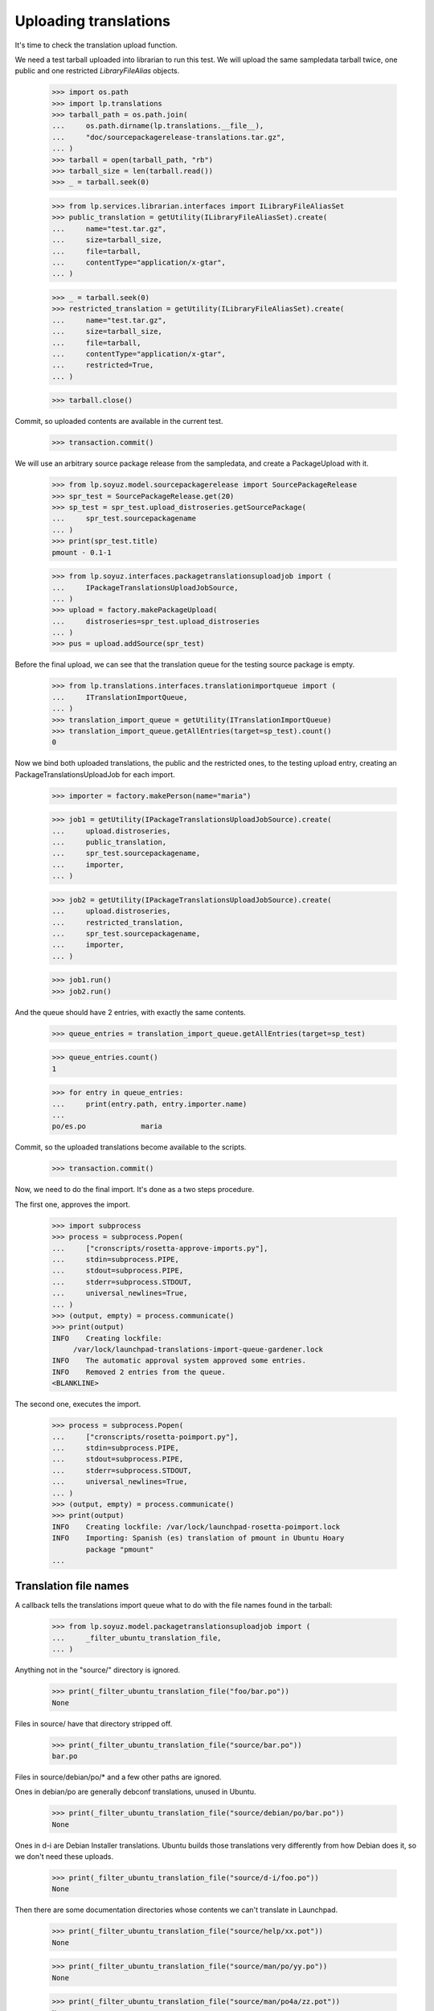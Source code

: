 Uploading translations
----------------------

It's time to check the translation upload function.

We need a test tarball uploaded into librarian to run this test. We will
upload the same sampledata tarball twice, one public and one restricted
`LibraryFileAlias` objects.

    >>> import os.path
    >>> import lp.translations
    >>> tarball_path = os.path.join(
    ...     os.path.dirname(lp.translations.__file__),
    ...     "doc/sourcepackagerelease-translations.tar.gz",
    ... )
    >>> tarball = open(tarball_path, "rb")
    >>> tarball_size = len(tarball.read())
    >>> _ = tarball.seek(0)

    >>> from lp.services.librarian.interfaces import ILibraryFileAliasSet
    >>> public_translation = getUtility(ILibraryFileAliasSet).create(
    ...     name="test.tar.gz",
    ...     size=tarball_size,
    ...     file=tarball,
    ...     contentType="application/x-gtar",
    ... )

    >>> _ = tarball.seek(0)
    >>> restricted_translation = getUtility(ILibraryFileAliasSet).create(
    ...     name="test.tar.gz",
    ...     size=tarball_size,
    ...     file=tarball,
    ...     contentType="application/x-gtar",
    ...     restricted=True,
    ... )

    >>> tarball.close()

Commit, so uploaded contents are available in the current test.

    >>> transaction.commit()

We will use an arbitrary source package release from the sampledata, and
create a PackageUpload with it.

    >>> from lp.soyuz.model.sourcepackagerelease import SourcePackageRelease
    >>> spr_test = SourcePackageRelease.get(20)
    >>> sp_test = spr_test.upload_distroseries.getSourcePackage(
    ...     spr_test.sourcepackagename
    ... )
    >>> print(spr_test.title)
    pmount - 0.1-1

    >>> from lp.soyuz.interfaces.packagetranslationsuploadjob import (
    ...     IPackageTranslationsUploadJobSource,
    ... )
    >>> upload = factory.makePackageUpload(
    ...     distroseries=spr_test.upload_distroseries
    ... )
    >>> pus = upload.addSource(spr_test)

Before the final upload, we can see that the translation queue for the
testing source package is empty.

    >>> from lp.translations.interfaces.translationimportqueue import (
    ...     ITranslationImportQueue,
    ... )
    >>> translation_import_queue = getUtility(ITranslationImportQueue)
    >>> translation_import_queue.getAllEntries(target=sp_test).count()
    0

Now we bind both uploaded translations, the public and the restricted
ones, to the testing upload entry, creating an PackageTranslationsUploadJob
for each import.

    >>> importer = factory.makePerson(name="maria")

    >>> job1 = getUtility(IPackageTranslationsUploadJobSource).create(
    ...     upload.distroseries,
    ...     public_translation,
    ...     spr_test.sourcepackagename,
    ...     importer,
    ... )

    >>> job2 = getUtility(IPackageTranslationsUploadJobSource).create(
    ...     upload.distroseries,
    ...     restricted_translation,
    ...     spr_test.sourcepackagename,
    ...     importer,
    ... )

    >>> job1.run()
    >>> job2.run()

And the queue should have 2 entries, with exactly the same contents.

    >>> queue_entries = translation_import_queue.getAllEntries(target=sp_test)

    >>> queue_entries.count()
    1

    >>> for entry in queue_entries:
    ...     print(entry.path, entry.importer.name)
    ...
    po/es.po             maria

Commit, so the uploaded translations become available to the scripts.

    >>> transaction.commit()

Now, we need to do the final import. It's done as a two steps procedure.

The first one, approves the import.

    >>> import subprocess
    >>> process = subprocess.Popen(
    ...     ["cronscripts/rosetta-approve-imports.py"],
    ...     stdin=subprocess.PIPE,
    ...     stdout=subprocess.PIPE,
    ...     stderr=subprocess.STDOUT,
    ...     universal_newlines=True,
    ... )
    >>> (output, empty) = process.communicate()
    >>> print(output)
    INFO    Creating lockfile:
         /var/lock/launchpad-translations-import-queue-gardener.lock
    INFO    The automatic approval system approved some entries.
    INFO    Removed 2 entries from the queue.
    <BLANKLINE>

The second one, executes the import.

    >>> process = subprocess.Popen(
    ...     ["cronscripts/rosetta-poimport.py"],
    ...     stdin=subprocess.PIPE,
    ...     stdout=subprocess.PIPE,
    ...     stderr=subprocess.STDOUT,
    ...     universal_newlines=True,
    ... )
    >>> (output, empty) = process.communicate()
    >>> print(output)
    INFO    Creating lockfile: /var/lock/launchpad-rosetta-poimport.lock
    INFO    Importing: Spanish (es) translation of pmount in Ubuntu Hoary
            package "pmount"
    ...


Translation file names
......................

A callback tells the translations import queue what to do with the file
names found in the tarball:

    >>> from lp.soyuz.model.packagetranslationsuploadjob import (
    ...     _filter_ubuntu_translation_file,
    ... )

Anything not in the "source/" directory is ignored.

    >>> print(_filter_ubuntu_translation_file("foo/bar.po"))
    None

Files in source/ have that directory stripped off.

    >>> print(_filter_ubuntu_translation_file("source/bar.po"))
    bar.po

Files in source/debian/po/* and a few other paths are ignored.

Ones in debian/po are generally debconf translations, unused in Ubuntu.

    >>> print(_filter_ubuntu_translation_file("source/debian/po/bar.po"))
    None

Ones in d-i are Debian Installer translations.  Ubuntu builds those
translations very differently from how Debian does it, so we don't need
these uploads.

    >>> print(_filter_ubuntu_translation_file("source/d-i/foo.po"))
    None

Then there are some documentation directories whose contents we can't
translate in Launchpad.

    >>> print(_filter_ubuntu_translation_file("source/help/xx.pot"))
    None

    >>> print(_filter_ubuntu_translation_file("source/man/po/yy.po"))
    None

    >>> print(_filter_ubuntu_translation_file("source/man/po4a/zz.pot"))
    None

The match is on a path component boundary, so we don't filter other
uploads whose paths happen to begin with the same words as a directory
we filter.

    >>> print(_filter_ubuntu_translation_file("source/debian/pool.pot"))
    debian/pool.pot

    >>> print(_filter_ubuntu_translation_file("source/d-input.pot"))
    d-input.pot

    >>> print(_filter_ubuntu_translation_file("source/man/positive/nl.po"))
    man/positive/nl.po
